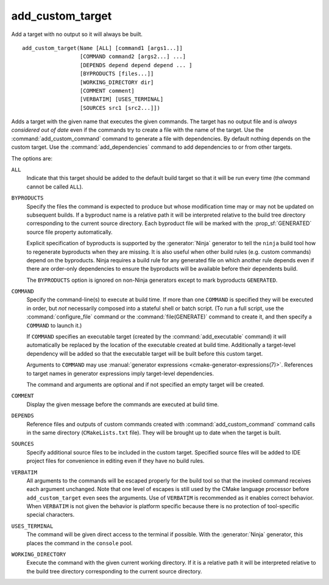 add_custom_target
-----------------

Add a target with no output so it will always be built.

::

  add_custom_target(Name [ALL] [command1 [args1...]]
                    [COMMAND command2 [args2...] ...]
                    [DEPENDS depend depend depend ... ]
                    [BYPRODUCTS [files...]]
                    [WORKING_DIRECTORY dir]
                    [COMMENT comment]
                    [VERBATIM] [USES_TERMINAL]
                    [SOURCES src1 [src2...]])

Adds a target with the given name that executes the given commands.
The target has no output file and is *always considered out of date*
even if the commands try to create a file with the name of the target.
Use the :command:`add_custom_command` command to generate a file with
dependencies.  By default nothing depends on the custom target.  Use
the :command:`add_dependencies` command to add dependencies to or
from other targets.

The options are:

``ALL``
  Indicate that this target should be added to the default build
  target so that it will be run every time (the command cannot be
  called ``ALL``).

``BYPRODUCTS``
  Specify the files the command is expected to produce but whose
  modification time may or may not be updated on subsequent builds.
  If a byproduct name is a relative path it will be interpreted
  relative to the build tree directory corresponding to the
  current source directory.
  Each byproduct file will be marked with the :prop_sf:`GENERATED`
  source file property automatically.

  Explicit specification of byproducts is supported by the
  :generator:`Ninja` generator to tell the ``ninja`` build tool
  how to regenerate byproducts when they are missing.  It is
  also useful when other build rules (e.g. custom commands)
  depend on the byproducts.  Ninja requires a build rule for any
  generated file on which another rule depends even if there are
  order-only dependencies to ensure the byproducts will be
  available before their dependents build.

  The ``BYPRODUCTS`` option is ignored on non-Ninja generators
  except to mark byproducts ``GENERATED``.

``COMMAND``
  Specify the command-line(s) to execute at build time.
  If more than one ``COMMAND`` is specified they will be executed in order,
  but *not* necessarily composed into a stateful shell or batch script.
  (To run a full script, use the :command:`configure_file` command or the
  :command:`file(GENERATE)` command to create it, and then specify
  a ``COMMAND`` to launch it.)

  If ``COMMAND`` specifies an executable target (created by the
  :command:`add_executable` command) it will automatically be replaced
  by the location of the executable created at build time.
  Additionally a target-level dependency will be added so that the
  executable target will be built before this custom target.

  Arguments to ``COMMAND`` may use
  :manual:`generator expressions <cmake-generator-expressions(7)>`.
  References to target names in generator expressions imply target-level
  dependencies.

  The command and arguments are optional and if not specified an empty
  target will be created.

``COMMENT``
  Display the given message before the commands are executed at
  build time.

``DEPENDS``
  Reference files and outputs of custom commands created with
  :command:`add_custom_command` command calls in the same directory
  (``CMakeLists.txt`` file).  They will be brought up to date when
  the target is built.

``SOURCES``
  Specify additional source files to be included in the custom target.
  Specified source files will be added to IDE project files for
  convenience in editing even if they have no build rules.

``VERBATIM``
  All arguments to the commands will be escaped properly for the
  build tool so that the invoked command receives each argument
  unchanged.  Note that one level of escapes is still used by the
  CMake language processor before ``add_custom_target`` even sees
  the arguments.  Use of ``VERBATIM`` is recommended as it enables
  correct behavior.  When ``VERBATIM`` is not given the behavior
  is platform specific because there is no protection of
  tool-specific special characters.

``USES_TERMINAL``
  The command will be given direct access to the terminal if possible.
  With the :generator:`Ninja` generator, this places the command in
  the ``console`` pool.

``WORKING_DIRECTORY``
  Execute the command with the given current working directory.
  If it is a relative path it will be interpreted relative to the
  build tree directory corresponding to the current source directory.

